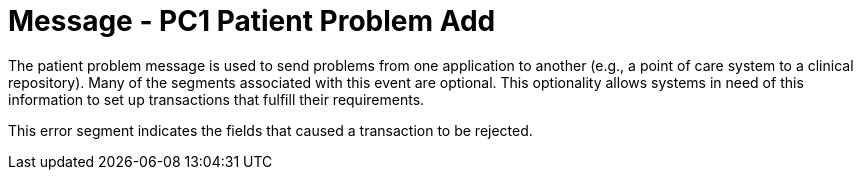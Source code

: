 = Message - PC1 Patient Problem Add
:v291_section: "12.3.2"
:v2_section_name: "PPR/ACK - Patient Problem Message (Events PC1, PC2, PC3)"
:generated: "Thu, 01 Aug 2024 15:25:17 -0600"

The patient problem message is used to send problems from one application to another (e.g., a point of care system to a clinical repository). Many of the segments associated with this event are optional. This optionality allows systems in need of this information to set up transactions that fulfill their requirements.

[message_structure-table]

[ack_chor-table]

[ack_message_structure-table]

[ack_chor-table]

This error segment indicates the fields that caused a transaction to be rejected.

